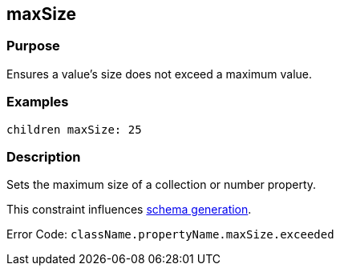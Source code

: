 
== maxSize



=== Purpose


Ensures a value's size does not exceed a maximum value.


=== Examples


[source,groovy]
----
children maxSize: 25
----


=== Description


Sets the maximum size of a collection or number property.

This constraint influences http://gorm.grails.org/6.0.x/hibernate/manual/index.html#constraints[schema generation].

Error Code: `className.propertyName.maxSize.exceeded`
